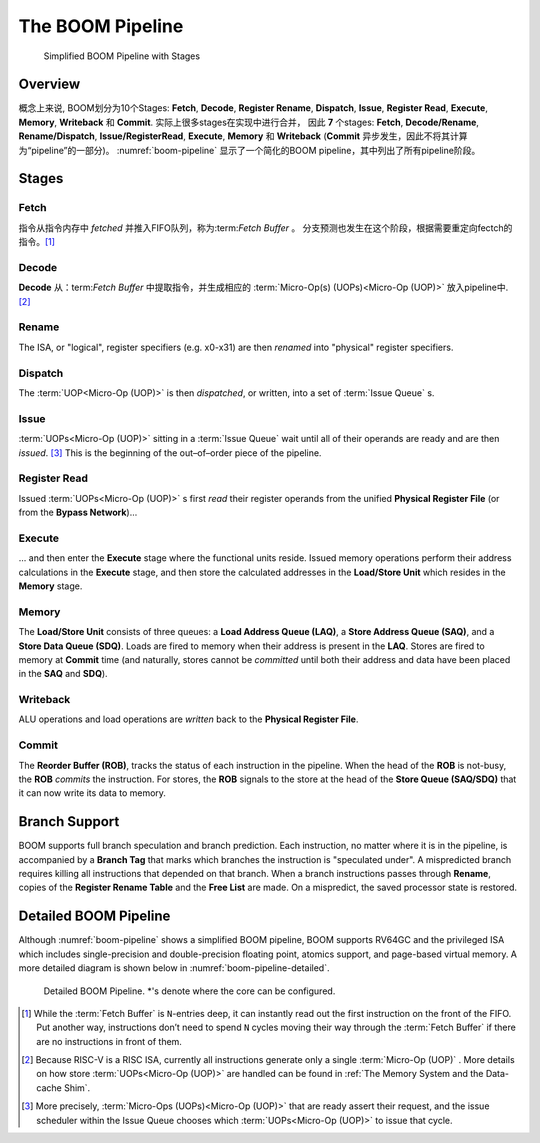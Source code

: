 The BOOM Pipeline
=================

.. _boom-pipeline:
.. figure:: /figures/boom-pipeline.svg
    :alt: Simplified BOOM Pipeline with Stages

    Simplified BOOM Pipeline with Stages

Overview
--------

概念上来说, BOOM划分为10个Stages: **Fetch**, **Decode**,
**Register Rename**, **Dispatch**, **Issue**, **Register Read**, **Execute**, **Memory**,
**Writeback** 和 **Commit**. 实际上很多stages在实现中进行合并，
因此 **7** 个stages: **Fetch**, **Decode/Rename**, 
**Rename/Dispatch**, **Issue/RegisterRead**, **Execute**,
**Memory** 和 **Writeback** (**Commit** 异步发生，因此不将其计算为“pipeline”的一部分)。
:numref:`boom-pipeline` 显示了一个简化的BOOM pipeline，其中列出了所有pipeline阶段。

Stages
------

Fetch
^^^^^

指令从指令内存中 *fetched* 并推入FIFO队列，称为:term:`Fetch Buffer` 。
分支预测也发生在这个阶段，根据需要重定向fectch的指令。[1]_

Decode
^^^^^^

**Decode** 从：term:`Fetch Buffer` 中提取指令，并生成相应的 
:term:`Micro-Op(s) (UOPs)<Micro-Op (UOP)>` 放入pipeline中. [2]_

Rename
^^^^^^

The ISA, or "logical", register specifiers (e.g. x0-x31) are
then *renamed* into "physical" register specifiers.

Dispatch
^^^^^^^^

The :term:`UOP<Micro-Op (UOP)>` is then *dispatched*, or written, into
a set of :term:`Issue Queue` s.

Issue
^^^^^

:term:`UOPs<Micro-Op (UOP)>` sitting in a :term:`Issue Queue` wait until all of
their operands are ready and are then *issued*. [3]_ This is
the beginning of the out–of–order piece of the pipeline.

Register Read
^^^^^^^^^^^^^

Issued :term:`UOPs<Micro-Op (UOP)>` s first *read* their register operands from the unified
**Physical Register File** (or from the **Bypass Network**)...

Execute
^^^^^^^

... and then enter the **Execute** stage where the functional
units reside. Issued memory operations perform their address
calculations in the **Execute** stage, and then store the
calculated addresses in the **Load/Store Unit** which resides in the
**Memory** stage.

Memory
^^^^^^

The **Load/Store Unit** consists of three queues: a **Load Address Queue
(LAQ)**, a **Store Address Queue (SAQ)**, and a **Store Data Queue (SDQ)**.
Loads are fired to memory when their address is present in the
**LAQ**. Stores are fired to memory at **Commit** time (and
naturally, stores cannot be *committed* until both their
address and data have been placed in the **SAQ** and **SDQ**).

Writeback
^^^^^^^^^

ALU operations and load operations are *written* back to the
**Physical Register File**.

Commit
^^^^^^

The **Reorder Buffer (ROB)**, tracks the status of each instruction
in the pipeline. When the head of the **ROB** is not-busy, the **ROB**
*commits* the instruction. For stores, the **ROB** signals to the
store at the head of the **Store Queue (SAQ/SDQ)** that it can now write its
data to memory.

Branch Support
--------------

BOOM supports full branch speculation and branch prediction. Each
instruction, no matter where it is in the pipeline, is accompanied by a
**Branch Tag** that marks which branches the instruction is "speculated
under". A mispredicted branch requires killing all instructions that
depended on that branch. When a branch instructions passes through
**Rename**, copies of the **Register Rename Table** and the **Free
List** are made. On a mispredict, the saved processor state is
restored.

Detailed BOOM Pipeline
----------------------

Although :numref:`boom-pipeline` shows a simplified BOOM pipeline, BOOM supports RV64GC and the privileged ISA
which includes single-precision and double-precision floating point, atomics support, and page-based virtual memory.
A more detailed diagram is shown below in :numref:`boom-pipeline-detailed`.

.. _boom-pipeline-detailed:
.. figure:: /figures/boom-pipeline-detailed.png
    :alt: Detailed BOOM Pipeline

    Detailed BOOM Pipeline. \*'s denote where the core can be configured.

.. [1] While the :term:`Fetch Buffer` is ``N``-entries deep, it can instantly read
    out the first instruction on the front of the FIFO. Put another way,
    instructions don’t need to spend ``N`` cycles moving their way through
    the :term:`Fetch Buffer` if there are no instructions in front of
    them.

.. [2] Because RISC-V is a RISC ISA, currently all instructions generate
    only a single :term:`Micro-Op (UOP)` . More details on how store :term:`UOPs<Micro-Op (UOP)>` are
    handled can be found in :ref:`The Memory System and the Data-cache Shim`.

.. [3] More precisely, :term:`Micro-Ops (UOPs)<Micro-Op (UOP)>` that are ready assert their request, and the
    issue scheduler within the Issue Queue chooses which :term:`UOPs<Micro-Op (UOP)>` to issue that cycle.
